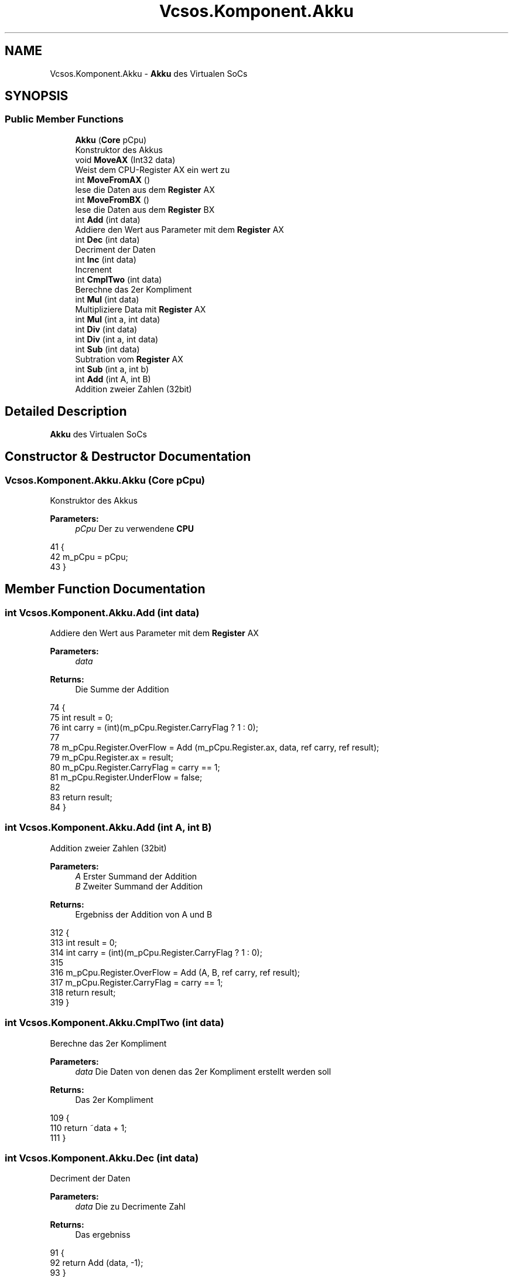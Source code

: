 .TH "Vcsos.Komponent.Akku" 3 "Sun May 28 2017" "Version 0.6.2" "virtualSoC" \" -*- nroff -*-
.ad l
.nh
.SH NAME
Vcsos.Komponent.Akku \- \fBAkku\fP des Virtualen SoCs  

.SH SYNOPSIS
.br
.PP
.SS "Public Member Functions"

.in +1c
.ti -1c
.RI "\fBAkku\fP (\fBCore\fP pCpu)"
.br
.RI "Konstruktor des Akkus "
.ti -1c
.RI "void \fBMoveAX\fP (Int32 data)"
.br
.RI "Weist dem CPU-Register AX ein wert zu "
.ti -1c
.RI "int \fBMoveFromAX\fP ()"
.br
.RI "lese die Daten aus dem \fBRegister\fP AX "
.ti -1c
.RI "int \fBMoveFromBX\fP ()"
.br
.RI "lese die Daten aus dem \fBRegister\fP BX "
.ti -1c
.RI "int \fBAdd\fP (int data)"
.br
.RI "Addiere den Wert aus Parameter mit dem \fBRegister\fP AX "
.ti -1c
.RI "int \fBDec\fP (int data)"
.br
.RI "Decriment der Daten "
.ti -1c
.RI "int \fBInc\fP (int data)"
.br
.RI "Increnent "
.ti -1c
.RI "int \fBCmplTwo\fP (int data)"
.br
.RI "Berechne das 2er Kompliment "
.ti -1c
.RI "int \fBMul\fP (int data)"
.br
.RI "Multipliziere Data mit \fBRegister\fP AX "
.ti -1c
.RI "int \fBMul\fP (int a, int data)"
.br
.ti -1c
.RI "int \fBDiv\fP (int data)"
.br
.ti -1c
.RI "int \fBDiv\fP (int a, int data)"
.br
.ti -1c
.RI "int \fBSub\fP (int data)"
.br
.RI "Subtration vom \fBRegister\fP AX "
.ti -1c
.RI "int \fBSub\fP (int a, int b)"
.br
.ti -1c
.RI "int \fBAdd\fP (int A, int B)"
.br
.RI "Addition zweier Zahlen (32bit) "
.in -1c
.SH "Detailed Description"
.PP 
\fBAkku\fP des Virtualen SoCs 


.SH "Constructor & Destructor Documentation"
.PP 
.SS "Vcsos\&.Komponent\&.Akku\&.Akku (\fBCore\fP pCpu)"

.PP
Konstruktor des Akkus 
.PP
\fBParameters:\fP
.RS 4
\fIpCpu\fP Der zu verwendene \fBCPU\fP
.RE
.PP

.PP
.nf
41         {
42             m_pCpu = pCpu;
43         }
.fi
.SH "Member Function Documentation"
.PP 
.SS "int Vcsos\&.Komponent\&.Akku\&.Add (int data)"

.PP
Addiere den Wert aus Parameter mit dem \fBRegister\fP AX 
.PP
\fBParameters:\fP
.RS 4
\fIdata\fP 
.RE
.PP
\fBReturns:\fP
.RS 4
Die Summe der Addition
.RE
.PP

.PP
.nf
74         {
75             int result = 0;
76             int carry = (int)(m_pCpu\&.Register\&.CarryFlag ? 1 : 0);
77 
78             m_pCpu\&.Register\&.OverFlow = Add (m_pCpu\&.Register\&.ax, data, ref carry, ref result);
79             m_pCpu\&.Register\&.ax = result;
80             m_pCpu\&.Register\&.CarryFlag = carry == 1;
81             m_pCpu\&.Register\&.UnderFlow = false;
82 
83             return result;
84         }
.fi
.SS "int Vcsos\&.Komponent\&.Akku\&.Add (int A, int B)"

.PP
Addition zweier Zahlen (32bit) 
.PP
\fBParameters:\fP
.RS 4
\fIA\fP Erster Summand der Addition
.br
\fIB\fP Zweiter Summand der Addition
.RE
.PP
\fBReturns:\fP
.RS 4
Ergebniss der Addition von A und B
.RE
.PP

.PP
.nf
312         {
313             int result = 0;
314             int carry = (int)(m_pCpu\&.Register\&.CarryFlag ? 1 : 0);
315 
316             m_pCpu\&.Register\&.OverFlow = Add (A, B, ref carry, ref result);
317             m_pCpu\&.Register\&.CarryFlag = carry == 1;
318             return result;
319         }
.fi
.SS "int Vcsos\&.Komponent\&.Akku\&.CmplTwo (int data)"

.PP
Berechne das 2er Kompliment 
.PP
\fBParameters:\fP
.RS 4
\fIdata\fP Die Daten von denen das 2er Kompliment erstellt werden soll
.RE
.PP
\fBReturns:\fP
.RS 4
Das 2er Kompliment
.RE
.PP

.PP
.nf
109         {
110             return ~data + 1;
111         }
.fi
.SS "int Vcsos\&.Komponent\&.Akku\&.Dec (int data)"

.PP
Decriment der Daten 
.PP
\fBParameters:\fP
.RS 4
\fIdata\fP Die zu Decrimente Zahl
.RE
.PP
\fBReturns:\fP
.RS 4
Das ergebniss
.RE
.PP

.PP
.nf
91         {
92             return Add (data, -1);
93         }
.fi
.SS "int Vcsos\&.Komponent\&.Akku\&.Div (int data)"

.PP
Dividiere \fBRegister\fP AX mit data 
.PP
\fBParameters:\fP
.RS 4
\fIdata\fP 
.RE
.PP
\fBReturns:\fP
.RS 4
Das ergebniss der Operation
.RE
.PP

.PP
.nf
174         {
175             if (m_pCpu\&.Register\&.ax == 0) // Ist Register AX gleich 0\&.\&.\&.
176             {
177                 // Setze Flag DivByZero
178                 m_pCpu\&.Register\&.DivByZero = true;
179                 // gebe null zurück
180                 return 0;
181             }
182             // Ist data positive dann setze AkkuHelp auf true
183             m_pCpu\&.Register\&.AkkuHelp = (data > 0);
184             // weise data zu - Ist AkkuHelp true dann das 2er Kompliment sonst data
185             data = (!m_pCpu\&.Register\&.AkkuHelp) ? CmplTwo(data) : data;
186 
187             // Weise dem Register CX den Wert aus Register AX zu
188             m_pCpu\&.Register\&.cx = m_pCpu\&.Register\&.ax;
189             // Weise dem Register BX zu - Ist Register AX negative das 2er Kompliment von Register AX
190             // sonst den Wert aus Register AX
191             m_pCpu\&.Register\&.bx = (m_pCpu\&.Register\&.ax < 0) ? 
192                 CmplTwo(m_pCpu\&.Register\&.ax) : m_pCpu\&.Register\&.ax;
193             // Weise dem Register AX null zu
194             m_pCpu\&.Register\&.ax = 0;
195 
196             // Führe die Division als Addition durch 
197             while (m_pCpu\&.Register\&.bx >= data) { // solange wie Register BX größer data ist 
198                 // Weise dem Register BX das Ergebniss aus der Addition von Register BX und
199                 // dem 2er Kompliment von data zu
200                 m_pCpu\&.Register\&.bx = Add(m_pCpu\&.Register\&.bx, ~data + 1);
201                 // Weise dem Carry Flag false zu
202                 m_pCpu\&.Register\&.CarryFlag = false;
203                 // Addiere auf Register AX eine 1 
204                 Add(1);
205             }
206             // Weise dem Register AX das Ergebniss der Division zu
207             m_pCpu\&.Register\&.ax = (!m_pCpu\&.Register\&.AkkuHelp ^ !(m_pCpu\&.Register\&.cx > 0)) ? CmplTwo( m_pCpu\&.Register\&.ax) 
208                 : m_pCpu\&.Register\&.ax;
209             
210             // Gebe das Ergebniss aus dem Register AX zurück
211             return m_pCpu\&.Register\&.ax;
212         }
.fi
.SS "int Vcsos\&.Komponent\&.Akku\&.Div (int a, int data)"

.PP
.nf
214         {
215             if (a == 0) // Ist a gleich 0\&.\&.\&.
216             {
217                 // Setze Flag DivByZero
218                 m_pCpu\&.Register\&.DivByZero = true;
219                 // gebe null zurück
220                 return 0;
221             }
222             // Ist data positive dann setze AkkuHelp auf true
223             m_pCpu\&.Register\&.AkkuHelp = (data > 0);
224             // weise data zu - Ist AkkuHelp true dann das 2er Kompliment sonst data
225             data = (!m_pCpu\&.Register\&.AkkuHelp) ? CmplTwo(data) : data;
226 
227             // Weise dem Register CX den Wert a zu
228             m_pCpu\&.Register\&.cx = a;
229             // Weise dem Register BX zu - Ist a negative das 2er Kompliment von a
230             // sonst a
231             m_pCpu\&.Register\&.bx = (a < 0) ?
232                 CmplTwo(a) : a;
233             // Weise dem Register a null zu
234             a = 0;
235 
236             // Führe die Division als Addition durch 
237             while (m_pCpu\&.Register\&.bx >= data)
238             { // solange wie Register BX größer data ist 
239               // Weise dem Register BX das Ergebniss aus der Addition von Register BX und
240               // dem 2er Kompliment von data zu
241                 m_pCpu\&.Register\&.bx = Add(m_pCpu\&.Register\&.bx, ~data + 1);
242                 // Weise dem Carry Flag false zu
243                 m_pCpu\&.Register\&.CarryFlag = false;
244                 // Addiere auf a eine 1 
245                 Add(a, 1);
246             }
247             // gibt das Ergebniss der Division zu
248             return (!m_pCpu\&.Register\&.AkkuHelp ^ !(m_pCpu\&.Register\&.cx > 0)) ? CmplTwo(a) : a;
249         }
.fi
.SS "int Vcsos\&.Komponent\&.Akku\&.Inc (int data)"

.PP
Increnent 
.PP
\fBParameters:\fP
.RS 4
\fIdata\fP die zu Incremierende Daten
.RE
.PP
\fBReturns:\fP
.RS 4
.RE
.PP

.PP
.nf
100         {
101             return Add (data, +1);
102         }
.fi
.SS "void Vcsos\&.Komponent\&.Akku\&.MoveAX (Int32 data)"

.PP
Weist dem CPU-Register AX ein wert zu 
.PP
\fBParameters:\fP
.RS 4
\fIdata\fP 
.RE
.PP

.PP
.nf
49         {
50             m_pCpu\&.Register\&.ax = data;
51         }
.fi
.SS "int Vcsos\&.Komponent\&.Akku\&.MoveFromAX ()"

.PP
lese die Daten aus dem \fBRegister\fP AX 
.PP
\fBReturns:\fP
.RS 4
Daten aus dem \fBRegister\fP AX
.RE
.PP

.PP
.nf
57         {
58             return m_pCpu\&.Register\&.ax;
59         }
.fi
.SS "int Vcsos\&.Komponent\&.Akku\&.MoveFromBX ()"

.PP
lese die Daten aus dem \fBRegister\fP BX 
.PP
\fBReturns:\fP
.RS 4
Daten aus dem \fBRegister\fP BX
.RE
.PP

.PP
.nf
65         {
66             return m_pCpu\&.Register\&.bx;
67         }
.fi
.SS "int Vcsos\&.Komponent\&.Akku\&.Mul (int data)"

.PP
Multipliziere Data mit \fBRegister\fP AX 
.PP
\fBParameters:\fP
.RS 4
\fIdata\fP 
.RE
.PP
\fBReturns:\fP
.RS 4
Das Ergebniss der Multiplikation
.RE
.PP

.PP
.nf
118         {
119             //AkkuHelp Flag (intern) zuweisen
120             m_pCpu\&.Register\&.AkkuHelp = (data > 0);
121             // Testen ob AkkuHelp true ist dann erstelle das 2er Kompliment von data und weise
122             // es data zu (2er Kompliment wenn data eine positive zahl enthält)
123             data = (!m_pCpu\&.Register\&.AkkuHelp) ? CmplTwo(data) : data;
124 
125             // Weise dem Register BX den Wert aus dem Register BX zu
126             m_pCpu\&.Register\&.bx = m_pCpu\&.Register\&.ax;
127         
128             // Addiere Register AX mit Register BX per Schleife (data-1)
129             for (uint i = 0; i < data -1; i++) {
130                 m_pCpu\&.Register\&.ax = Add (m_pCpu\&.Register\&.bx, m_pCpu\&.Register\&.ax);
131             }
132             // Wenn Register AX kleiner als Register BX ist dann liegt ein Overflow vor
133             m_pCpu\&.Register\&.OverFlow = (m_pCpu\&.Register\&.ax < m_pCpu\&.Register\&.bx);
134             // Wenn Register AkkuHelp false ist erstelle das 2er Compliment vom Register AX 
135             // und weise dies Register AX ist sonst Weise Register AX Revister AX zu
136             m_pCpu\&.Register\&.ax = (!m_pCpu\&.Register\&.AkkuHelp) ? CmplTwo( m_pCpu\&.Register\&.ax) 
137                 : m_pCpu\&.Register\&.ax;
138             
139             // Return das Etgebnoss der Multiplikation
140             return m_pCpu\&.Register\&.ax;
141         }
.fi
.SS "int Vcsos\&.Komponent\&.Akku\&.Mul (int a, int data)"

.PP
.nf
145         {
146             //AkkuHelp Flag (intern) zuweisen
147             m_pCpu\&.Register\&.AkkuHelp = (data > 0);
148             // Testen ob AkkuHelp true ist dann erstelle das 2er Kompliment von data und weise
149             // es data zu (2er Kompliment wenn data eine positive zahl enthält)
150             data = (!m_pCpu\&.Register\&.AkkuHelp) ? CmplTwo(data) : data;
151 
152             // Weise dem Register BX den Wert aus dem Register BX zu
153             m_pCpu\&.Register\&.bx = a;
154 
155             // Addiere Register AX mit Register BX per Schleife (data-1)
156             for (uint i = 0; i < data - 1; i++)
157             {
158                 a = Add(m_pCpu\&.Register\&.bx, a);
159             }
160             // Wenn Register AX kleiner als Register BX ist dann liegt ein Overflow vor
161             m_pCpu\&.Register\&.OverFlow = (a < m_pCpu\&.Register\&.bx);
162             // Wenn Register AkkuHelp false ist erstelle das 2er Compliment vom Register AX 
163             // und weise dies Register AX ist sonst Weise Register AX Revister AX zu
164             return (!m_pCpu\&.Register\&.AkkuHelp) ? CmplTwo(a)
165                 : a;
166         }
.fi
.SS "int Vcsos\&.Komponent\&.Akku\&.Sub (int data)"

.PP
Subtration vom \fBRegister\fP AX 
.PP
\fBParameters:\fP
.RS 4
\fIdata\fP Die Zahl die von AX subrrahiert werden soll
.RE
.PP
\fBReturns:\fP
.RS 4
Ergebniss der Subtration
.RE
.PP

.PP
.nf
256         {
257             int result = 0; // result : speichern des Ergebnisses
258             int carry = (int)(m_pCpu\&.Register\&.CarryFlag ? 1 : 0); // carry : carry-flag als int from bool
259 
260             // Subtraction per Zweiterkompliment und Addition
261             // benutze old carry und speichere das ergebniss in result
262             m_pCpu\&.Register\&.OverFlow = Add (m_pCpu\&.Register\&.ax, ~data + 1, ref carry, ref result);
263             // speichern des Ergebnisses der Addition in den Register AX
264             m_pCpu\&.Register\&.ax = result;
265             // speichern des Carry Flags
266             m_pCpu\&.Register\&.CarryFlag = carry == 1;
267 
268             // ist OverFlow (OF) flag gesetzt\&.\&.\&.
269             if (m_pCpu\&.Register\&.OverFlow) {
270                 // Dann löscbe das Flag
271                 m_pCpu\&.Register\&.OverFlow = false;
272             }
273             else
274                 // Wenn nicht dann schaue ob underflow vorliegt (TODO)
275                 m_pCpu\&.Register\&.UnderFlow = (result <= int\&.MaxValue);
276 
277             // rückgabe der variable result
278             return result;
279         }
.fi
.SS "int Vcsos\&.Komponent\&.Akku\&.Sub (int a, int b)"

.PP
.nf
281         {
282             int result = 0; // result : speichern des Ergebnisses
283             int carry = (int)(m_pCpu\&.Register\&.CarryFlag ? 1 : 0); // carry : carry-flag als int from bool
284 
285             // Subtraction per Zweiterkompliment und Addition
286             // benutze old carry und speichere das ergebniss in result
287             m_pCpu\&.Register\&.OverFlow = Add(a, ~b + 1, ref carry, ref result);
288 
289             // speichern des Carry Flags
290             m_pCpu\&.Register\&.CarryFlag = carry == 1;
291 
292             // ist OverFlow (OF) flag gesetzt\&.\&.\&.
293             if (m_pCpu\&.Register\&.OverFlow)
294             {
295                 // Dann löscbe das Flag
296                 m_pCpu\&.Register\&.OverFlow = false;
297             }
298             else
299                 // Wenn nicht dann schaue ob underflow vorliegt (TODO)
300                 m_pCpu\&.Register\&.UnderFlow = (result <= int\&.MaxValue);
301 
302             // rückgabe der variable result
303             return result;
304         }
.fi


.SH "Author"
.PP 
Generated automatically by Doxygen for virtualSoC from the source code\&.

